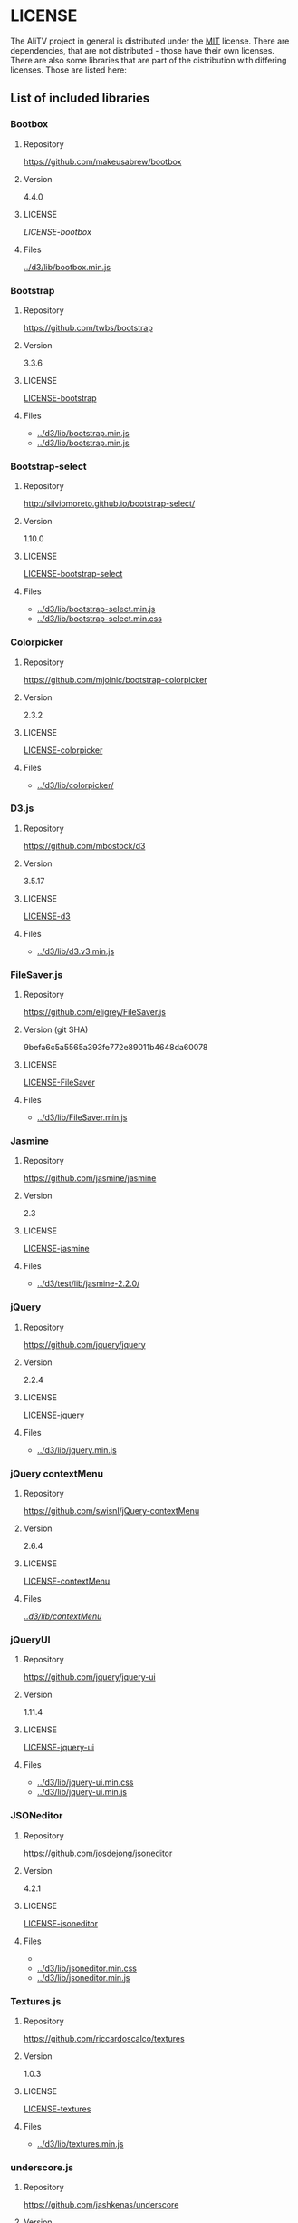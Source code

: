 * LICENSE
The AliTV project in general is distributed under the [[../LICENSE][MIT]] license.
There are dependencies, that are not distributed - those have their own licenses.
There are also some libraries that are part of the distribution with differing licenses.
Those are listed here:
** List of included libraries
*** Bootbox
**** Repository
[[https://github.com/makeusabrew/bootbox]]
**** Version
4.4.0
**** LICENSE
[[LICENSE-bootbox]]
**** Files
[[file:../d3/lib/bootbox.min.js][../d3/lib/bootbox.min.js]]
*** Bootstrap
**** Repository
https://github.com/twbs/bootstrap
**** Version
3.3.6
**** LICENSE
[[file:LICENSE-bootstrap][LICENSE-bootstrap]]
**** Files
 - [[../d3/lib/bootstrap.min.js]]
 - [[../d3/lib/bootstrap.min.js]]
*** Bootstrap-select
**** Repository
http://silviomoreto.github.io/bootstrap-select/
**** Version
1.10.0
**** LICENSE
[[file:LICENSE-bootstrap-select][LICENSE-bootstrap-select]]
**** Files
- [[../d3/lib/bootstrap-select.min.js]]
- [[../d3/lib/bootstrap-select.min.css]]
*** Colorpicker
**** Repository
[[https://github.com/mjolnic/bootstrap-colorpicker]]
**** Version
2.3.2
**** LICENSE
[[file:LICENSE-colorpicker][LICENSE-colorpicker]]
**** Files
 - [[../d3/lib/colorpicker/]]
*** D3.js
**** Repository
[[https://github.com/mbostock/d3]]
**** Version
3.5.17
**** LICENSE
[[file:LICENSE-d3][LICENSE-d3]]
**** Files
 - [[../d3/lib/d3.v3.min.js]]
*** FileSaver.js
**** Repository
[[https://github.com/eligrey/FileSaver.js]]
**** Version (git SHA)
9befa6c5a5565a393fe772e89011b4648da60078
**** LICENSE
[[file:LICENSE-FileSaver][LICENSE-FileSaver]]
**** Files
 - [[../d3/lib/FileSaver.min.js]]
*** Jasmine
**** Repository
[[https://github.com/jasmine/jasmine]]
**** Version
2.3
**** LICENSE
[[file:LICENSE-jasmine][LICENSE-jasmine]]
**** Files
 - [[../d3/test/lib/jasmine-2.2.0/]]
*** jQuery
**** Repository
[[https://github.com/jquery/jquery]]
**** Version
2.2.4
**** LICENSE
[[file:LICENSE-jquery][LICENSE-jquery]]
**** Files
 - [[../d3/lib/jquery.min.js]]
*** jQuery contextMenu
**** Repository
[[https://github.com/swisnl/jQuery-contextMenu]]
**** Version
2.6.4
**** LICENSE
[[file:LICENSE-contextMenu][LICENSE-contextMenu]]
**** Files
[[file:../d3/lib/contextMenu/][../d3/lib/contextMenu/]]
*** jQueryUI
**** Repository
[[https://github.com/jquery/jquery-ui]]
**** Version
1.11.4
**** LICENSE
[[file:LICENSE-jquery-ui][LICENSE-jquery-ui]]
**** Files
 - [[../d3/lib/jquery-ui.min.css]]
 - [[../d3/lib/jquery-ui.min.js]]
*** JSONeditor
**** Repository
[[https://github.com/josdejong/jsoneditor]]
**** Version
4.2.1
**** LICENSE
[[file:LICENSE-jsoneditor][LICENSE-jsoneditor]]
**** Files
 - [[../d3/lib/img/jsoneditor-icons.png]]
 - [[../d3/lib/jsoneditor.min.css]]
 - [[../d3/lib/jsoneditor.min.js]]
*** Textures.js
**** Repository
[[https://github.com/riccardoscalco/textures]]
**** Version
1.0.3
**** LICENSE
[[file:LICENSE-textures][LICENSE-textures]]
**** Files
 - [[../d3/lib/textures.min.js]]
*** underscore.js
**** Repository
[[https://github.com/jashkenas/underscore]]
**** Version
1.8.3
**** LICENSE
[[file:LICENSE-underscorejs][LICENSE-underscorejs]]
**** Files
 - [[../d3/lib/underscore-min.js]]
*** d3-legend
**** Repository
[[https://github.com/susielu/d3-legend]]
**** Version
1.3.0
**** LICENSE
[[file:LICENSE-d3-legend][LICENSE-d3-legend]]
**** Files
 - [[../d3/lib/d3-legend.min.js]]
*** OpenSans font (part of jsdoc)
**** Website
[[https://fonts.google.com/specimen/Open+Sans]]
**** LICENSE
[[file:LICENSE-opensans][LICENSE-opensans]]
**** Files
 - [[../d3/doc/fonts/]]
